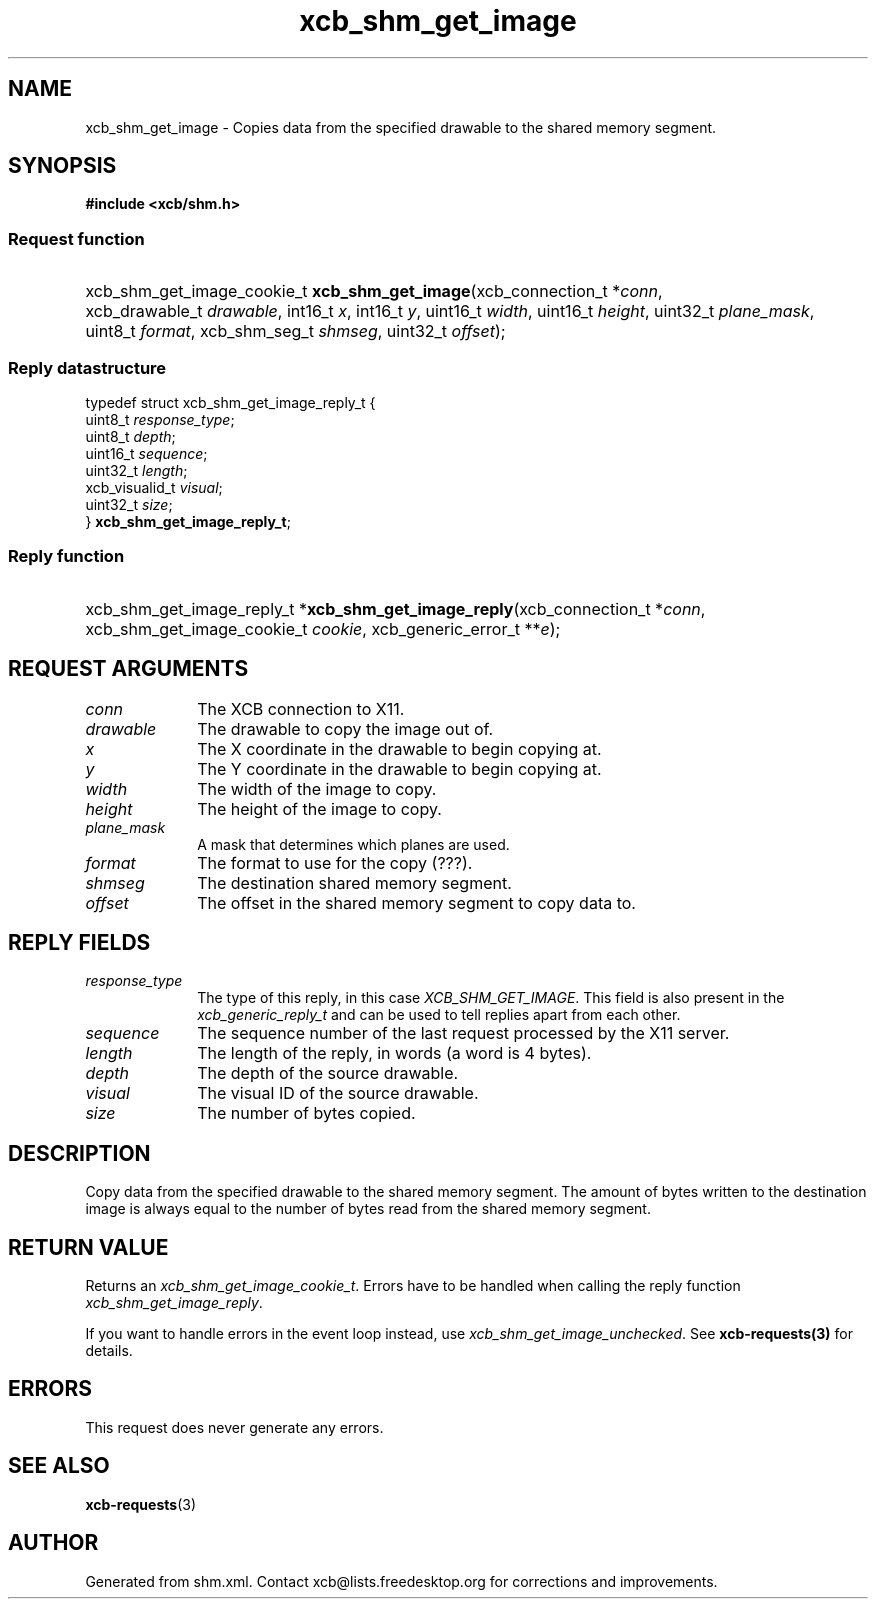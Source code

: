 .TH xcb_shm_get_image 3  "libxcb 1.15" "X Version 11" "XCB Requests"
.ad l
.SH NAME
xcb_shm_get_image \- Copies data from the specified drawable to the shared memory segment.
.SH SYNOPSIS
.hy 0
.B #include <xcb/shm.h>
.SS Request function
.HP
xcb_shm_get_image_cookie_t \fBxcb_shm_get_image\fP(xcb_connection_t\ *\fIconn\fP, xcb_drawable_t\ \fIdrawable\fP, int16_t\ \fIx\fP, int16_t\ \fIy\fP, uint16_t\ \fIwidth\fP, uint16_t\ \fIheight\fP, uint32_t\ \fIplane_mask\fP, uint8_t\ \fIformat\fP, xcb_shm_seg_t\ \fIshmseg\fP, uint32_t\ \fIoffset\fP);
.PP
.SS Reply datastructure
.nf
.sp
typedef struct xcb_shm_get_image_reply_t {
    uint8_t        \fIresponse_type\fP;
    uint8_t        \fIdepth\fP;
    uint16_t       \fIsequence\fP;
    uint32_t       \fIlength\fP;
    xcb_visualid_t \fIvisual\fP;
    uint32_t       \fIsize\fP;
} \fBxcb_shm_get_image_reply_t\fP;
.fi
.SS Reply function
.HP
xcb_shm_get_image_reply_t *\fBxcb_shm_get_image_reply\fP(xcb_connection_t\ *\fIconn\fP, xcb_shm_get_image_cookie_t\ \fIcookie\fP, xcb_generic_error_t\ **\fIe\fP);
.br
.hy 1
.SH REQUEST ARGUMENTS
.IP \fIconn\fP 1i
The XCB connection to X11.
.IP \fIdrawable\fP 1i
The drawable to copy the image out of.
.IP \fIx\fP 1i
The X coordinate in the drawable to begin copying at.
.IP \fIy\fP 1i
The Y coordinate in the drawable to begin copying at.
.IP \fIwidth\fP 1i
The width of the image to copy.
.IP \fIheight\fP 1i
The height of the image to copy.
.IP \fIplane_mask\fP 1i
A mask that determines which planes are used.
.IP \fIformat\fP 1i
The format to use for the copy (???).
.IP \fIshmseg\fP 1i
The destination shared memory segment.
.IP \fIoffset\fP 1i
The offset in the shared memory segment to copy data to.
.SH REPLY FIELDS
.IP \fIresponse_type\fP 1i
The type of this reply, in this case \fIXCB_SHM_GET_IMAGE\fP. This field is also present in the \fIxcb_generic_reply_t\fP and can be used to tell replies apart from each other.
.IP \fIsequence\fP 1i
The sequence number of the last request processed by the X11 server.
.IP \fIlength\fP 1i
The length of the reply, in words (a word is 4 bytes).
.IP \fIdepth\fP 1i
The depth of the source drawable.
.IP \fIvisual\fP 1i
The visual ID of the source drawable.
.IP \fIsize\fP 1i
The number of bytes copied.
.SH DESCRIPTION
Copy data from the specified drawable to the shared memory segment.  The amount
of bytes written to the destination image is always equal to the number of bytes
read from the shared memory segment.
.SH RETURN VALUE
Returns an \fIxcb_shm_get_image_cookie_t\fP. Errors have to be handled when calling the reply function \fIxcb_shm_get_image_reply\fP.

If you want to handle errors in the event loop instead, use \fIxcb_shm_get_image_unchecked\fP. See \fBxcb-requests(3)\fP for details.
.SH ERRORS
This request does never generate any errors.
.SH SEE ALSO
.BR xcb-requests (3)
.SH AUTHOR
Generated from shm.xml. Contact xcb@lists.freedesktop.org for corrections and improvements.
